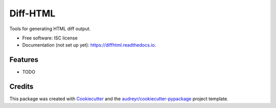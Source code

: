 ==========
Diff-HTML
==========

.. .. image:: https://img.shields.io/pypi/v/diffhtml.svg
        :target: https://pypi.python.org/pypi/diffhtml

.. .. image:: https://img.shields.io/travis/uranusjr/diffhtml.svg
        :target: https://travis-ci.org/uranusjr/diffhtml

.. .. image:: https://readthedocs.org/projects/diffhtml/badge/?version=latest
        :target: https://diffhtml.readthedocs.io/en/latest/?badge=latest
        :alt: Documentation Status

.. .. image:: https://pyup.io/repos/github/uranusjr/diffhtml/shield.svg
     :target: https://pyup.io/repos/github/uranusjr/diffhtml/
     :alt: Updates

Tools for generating HTML diff output.

* Free software: ISC license
* Documentation (not set up yet): https://diffhtml.readthedocs.io.


Features
--------

* TODO


Credits
---------

This package was created with Cookiecutter_ and the `audreyr/cookiecutter-pypackage`_ project template.

.. _Cookiecutter: https://github.com/audreyr/cookiecutter
.. _`audreyr/cookiecutter-pypackage`: https://github.com/audreyr/cookiecutter-pypackage

